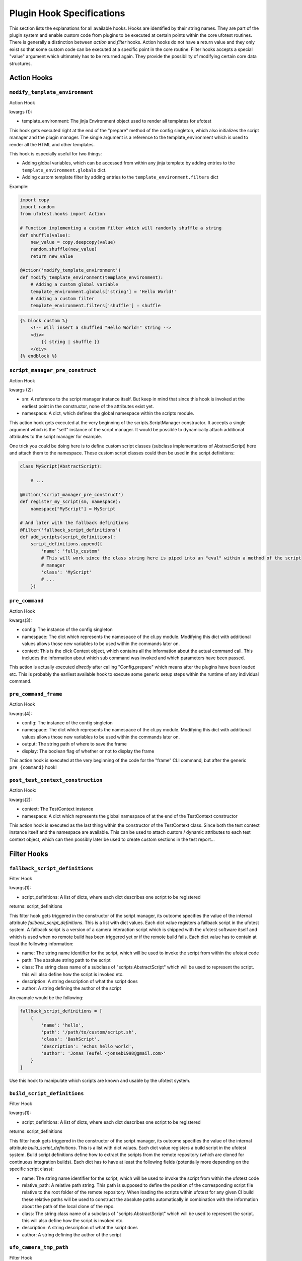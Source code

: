 Plugin Hook Specifications
==========================

This section lists the explanations for all available hooks. Hooks are identified by their string names. They are part
of the plugin system and enable custom code from plugins to be executed at certain points within the core ufotest
routines. There is generally a distinction between *action* and *filter* hooks. Action hooks do not have a return value
and they only exist so that some custom code can be executed at a specific point in the core routine. Filter hooks
accepts a special "value" argument which ultimately has to be returned again. They provide the possibility of
modifying certain core data structures.


Action Hooks
------------

``modify_template_environment``
~~~~~~~~~~~~~~~~~~~~~~~~~~~~~~~

Action Hook

kwargs (1):

- template_environment: The jinja Environment object used to render all templates for ufotest

This hook gets executed right at the end of the "prepare" method of the config singleton, which also initializes the
script manager and the plugin manager. The single argument is a reference to the template_environment which is used
to render all the HTML and other templates.

This hook is especially useful for two things:

- Adding global variables, which can be accessed from within any jinja template by adding entries to the
  ``template_environment.globals`` dict.
- Adding custom template filter by adding entries to the ``template_environment.filters`` dict

Example:

.. code-block:: python

    import copy
    import random
    from ufotest.hooks import Action

    # Function implementing a custom filter which will randomly shuffle a string
    def shuffle(value):
        new_value = copy.deepcopy(value)
        random.shuffle(new_value)
        return new_value

    @Action('modify_template_environment')
    def modify_template_environment(template_environment):
        # Adding a custom global variable
        template_environment.globals['string'] = 'Hello World!'
        # Adding a custom filter
        template_environment.filters['shuffle'] = shuffle


.. code-block:: html

    {% block custom %}
        <!-- Will insert a shuffled "Hello World!" string -->
        <div>
            {{ string | shuffle }}
        </div>
    {% endblock %}


``script_manager_pre_construct``
~~~~~~~~~~~~~~~~~~~~~~~~~~~~~~~~

Action Hook

kwargs (2):

- sm: A reference to the script manager instance itself. But keep in mind that since this hook is invoked at the
  earliest point in the constructor, none of the attributes exist yet.
- namespace: A dict, which defines the global namespace within the scripts module.

This action hook gets executed at the very beginning of the scripts.ScriptManager constructor. It accepts a single
argument which is the "self" instance of the script manager. It would be possible to dynamically attach additional
attributes to the script manager for example.

One trick you could be doing here is to define custom script classes (subclass implementations of AbstractScript)
here and attach them to the namespace. These custom script classes could then be used in the
script definitions:

.. code-block:: python

    class MyScript(AbstractScript):

        # ...

    @Action('script_manager_pre_construct')
    def register_my_script(sm, namespace):
        namespace["MyScript"] = MyScript

    # And later with the fallback definitions
    @Filter('fallback_script_definitions')
    def add_scripts(script_definitions):
        script_definitions.append({
            'name': 'fully_custom'
            # This will work since the class string here is piped into an "eval" within a method of the script
            # manager
            'class': 'MyScript'
            # ...
        })


``pre_command``
~~~~~~~~~~~~~~~

Action Hook

kwargs(3):

- config: The instance of the config singleton
- namespace: The dict which represents the namespace of the cli.py module. Modifying this dict with additional values
  allows those new variables to be used within the commands later on.
- context: This is the click Context object, which contains all the information about the actual command call. This
  includes the information about which sub command was invoked and which parameters have been passed.

This action is actually executed *directly* after calling "Config.prepare" which means after the plugins have been
loaded etc. This is probably the earliest available hook to execute some generic setup steps within the runtime of any
individual command.

``pre_command_frame``
~~~~~~~~~~~~~~~~~~~~~

Action Hook

kwargs(4):

- config: The instance of the config singleton
- namespace: The dict which represents the namespace of the cli.py module. Modifying this dict with additional values
  allows those new variables to be used within the commands later on.
- output: The string path of where to save the frame
- display: The boolean flag of whether or not to display the frame

This action hook is executed at the very beginning of the code for the "frame" CLI command, but after the generic
``pre_{command}`` hook!

``post_test_context_construction``
~~~~~~~~~~~~~~~~~~~~~~~~~~~~~~~~~~

Action Hook:

kwargs(2):

- context: The TestContext instance
- namespace: A dict which represents the global namespace of at the end of the TestContext constructor

This action hook is executed as the last thing within the constructor of the TestContext class. Since both the test
context instance itself and the namespace are available. This can be used to attach custom / dynamic attributes to each
test context object, which can then possibly later be used to create custom sections in the test report...


Filter Hooks
------------

``fallback_script_definitions``
~~~~~~~~~~~~~~~~~~~~~~~~~~~~~~~

Filter Hook

kwargs(1):

- script_definitions: A list of dicts, where each dict describes one script to be registered

returns: script_definitions

This filter hook gets triggered in the constructor of the script manager, its outcome specifies the value of the
internal attribute *fallback_script_definitions*. This is a list with dict values. Each dict value
registers a fallback script in the ufotest system. A fallback script is a version of a camera interaction script which
is shipped with the ufotest software itself and which is used when no remote build has been triggered yet or if the
remote build fails. Each dict value has to contain at least the following information:

- name: The string name identifier for the script, which will be used to invoke the script from within the ufotest code
- path: The absolute string path to the script
- class: The string class name of a subclass of "scripts.AbstractScript" which will be used to represent the script.
  this will also define how the script is invoked etc.
- description: A string description of what the script does
- author: A string defining the author of the script

An example would be the following:

.. code-block:: python

    fallback_script_definitions = [
        {
            'name': 'hello',
            'path': '/path/to/custom/script.sh',
            'class': 'BashScript',
            'description': 'echos hello world',
            'author': 'Jonas Teufel <jonseb1998@gmail.com>'
        }
    ]

Use this hook to manipulate which scripts are known and usable by the ufotest system.

``build_script_definitions``
~~~~~~~~~~~~~~~~~~~~~~~~~~~~

Filter Hook

kwargs(1):

- script_definitions: A list of dicts, where each dict describes one script to be registered

returns: script_definitions

This filter hook gets triggered in the constructor of the script manager, its outcome specifies the value of the
internal attribute *build_script_definitions*. This is a list with dict values. Each dict value
registers a build script in the ufotest system. Build script definitions define how to extract the scripts from the
remote repository (which are cloned for continuous integration builds). Each dict has to have at least the following
fields (potentially more depending on the specific script class):

- name: The string name identifier for the script, which will be used to invoke the script from within the ufotest code
- relative_path: A relative path string. This path is supposed to define the position of the corresponding script file
  relative to the root folder of the remote repository. When loading the scripts within ufotest for any given CI build
  these relative paths will be used to construct the absolute paths automatically in combination with the information
  about the path of the local clone of the repo.
- class: The string class name of a subclass of "scripts.AbstractScript" which will be used to represent the script.
  this will also define how the script is invoked etc.
- description: A string description of what the script does
- author: A string defining the author of the script


``ufo_camera_tmp_path``
~~~~~~~~~~~~~~~~~~~~~~~

Filter Hook

kwargs(1):

- value: The string absolute path of the folder where the ufo camera should store the temporary files

returns: value

The UfoCamera class interfaces with the camera. For acquiring frames, it is necessary to create two temporary files
which store the raw received bytes and the .raw format of the image. On default the folder for storing these is set as
/tmp. This can be changed with this hook


``get_version``
~~~~~~~~~~~~~~~

Filter Hook

kwargs(1):

- value: The version string which was already loaded from the VERSION file and sanitized for additional whitespaces
  and newlines.

The ufotest python package (Not the installation folder!) ships a file called VERSION, which only contains the string
representation of the current version. This content of this file can be read from within the code and the version
string can be used. This filter is able to modify this version before it is returned by the central utility function
"get_version".


``camera_class``
~~~~~~~~~~~~~~~~

Filter Hook

kwargs(1):

- value: The class which is a subclass of camera.AbstractCamera and whose object instance will be invoked to interface
  with the camera.

This filter hook is called in multiple places, whenever a new instance of the camera is supposed to be created. One
example would be the "frame" CLI command, which will request a single frame from the camera object and display it to
the user.

Probably the most important place where this filter is used is within the constructor of testing.TestRunner, where a
new camera instance is created, which will then be passed to every single test case that is scheduled to be run with
that test suite.

This hook will be the most important hook when extending UfoTest to be compatible with a new camera model. Within a
possible plugin, the interfacing with this camera model will have to be implemented as a subclass of
camera.AbstractCamera and then this hook can be used to instruct the core routine to use that class instead of the
default:

.. code-block:: python

    from ufotest.hooks import Filter
    from ufotest.camera import AbstractCamera

    class CustomCamera(AbstractCamera):
        # ...

    @Filter('camera_class', 10)
    def use_custom_camera(value):
        return CustomCamera


Interesting for testing purposes is the fact, that UfoTest comes shipped with an implementation camera.MockCamera,
which does not actually require any hardware but instead only simulates camera behavior. Using this mock implementation
could be enabled like this:

.. code-block:: python

    from ufotest.hooks import Filter
    from ufotest.camera import MockCamera

    @Filter('camera_class', 10)
    def use_mock(value):
        return MockCamera


``get_test_reports``
~~~~~~~~~~~~~~~~~~~~

Filter Hook

kwargs (1):

- value: A list of dicts, where each dict is the dict representation of a test report which was loaded from the
  report.json file within the according report sub folder of the "archive" folder.

This filter filters the return value of the function "util.get_test_reports". The subject value is a list of dicts,
where each dict represents one test report which is saved within the "archive" folder of the ufotest installation.

This hook can for example be used to modify the list of these test reports to exclude certain reports, add additional
ones which are loaded by some external means or simply change the ordering of the reports.


``get_build_reports``
~~~~~~~~~~~~~~~~~~~~~

Filter Hook

kwargs (1):

- value: A list of dicts, where each dict is the dict representation of a build report which was loaded from the
  report.json file within the according report sub folder of the "builds" folder.

This filter filters the return value of the function "util.get_build_reports". The subject value is a list of dicts,
where each dict represents one build report which is saved within the "builds" folder of the ufotest installation.

This hook can for example be used to modify the list of these build reports to exclude certain reports, add additional
ones which are loaded by some external means or simply change the ordering of the reports.

``home_template``
~~~~~~~~~~~~~~~~~

Filter Hook

kwargs: (1):

- value: Jinja template for the home page of the web interface.

This filter applies to the jinja template which is loaded to represent the home page of the web interface. On default
this value will load the template file "home.html" in the templates folder of the ufotest project. This filter allows a
different template to be used, which can be used to implement a fully customized home page.

When implementing a custom home page, it would be best if that custom template *extended* the base "home.html" template
and not replace it entirely. The base home template defines a lot of blocks which can be selectively replaced by a child
template. This should be the preferred method for small changes. For big changes, it is still important to at least
extend the "base.html" template. This base template provides the basic layout for the ufotest web interface, which on
the one hand is the correct import of all stylesheets and JS libraries and on the other hand the basic html
skeleton for the header and footer.

Note that to be able to replace a template one would first have to register the plugin's template folder with the
active jinja environment loader!

The following example shows how to replace the entire content summary box of the home template with a simple hello
world string, but the rest of the page would stay the same:

.. code-block:: html

    <!-- templates/my_home.html -->
    {% extends "home.html" %}

    {% block summary_box %}
        <p>
            Hello World
        </p>
    {% endblock %}

.. code-block:: python

    # main.py
    from ufotest.hooks import Filter
    from ufotest.util import get_template

    from jinja2 import FileSystemLoader

    # This will modify the jinja environment such that it also finds the templates of this plugin
    @Filter("template_loaders", 10)
    def template_loaders(value):
        value.append(FileSystemLoader("/my/plugin/path/templates"))
        return value

    @Filter("home_template", 10)
    def home(value):
        my_home = get_template("my_home.html")
        return my_home

To see the full context dict, which is ultimately passed to the rendering of the home template, see the source code of
the respective function "ufotest.ci.server.home".

``home_recent_count``
~~~~~~~~~~~~~~~~~~~~~

Filter Hook

kwargs (1):

- value: integer

This integer subject value defines how many recent items (test reports and build reports) will be displayed on on the
home page of the web interface.

``home_status_summary``
~~~~~~~~~~~~~~~~~~~~~~~

Filter hook

kwargs (1):

- value: A list of dicts (and boolean) values where each dict element defines one of the values to be displayed in the
  summary box of the home page of the web interface.

This filter allows to modify which (and in which order) values are listed in the "Status Summary" box on the home page
of the web interface. This box is supposed to contain the most important information about the current test setup. A
plugin might have it's own values which are supposed to also be listed in this status summary. This can easily be done
without modifying the whole template by using this hook. The subject value of this hook is a mixed list which consists
of dicts and boolean values (only False to be specific). Each dict represents one value which will be shown in the
status summary, for that the dict needs three fields "id", "label" and "value", where the id will be used as the html
id of the element, label will be the short description before the value and value will be the content of the
span element which actually shows the value.

Furthermore, the list can also contain "False" boolean values. These will be rendered as horizontal separators within
the box. This also implies that the order of the values is important!

An example list would look like this:

.. code-block:: python

    status_summary = [
        {
            'id': 'sensor-temperature',
            'label': 'Sensor Temperature',
            'value': '33.4'
        },
        {
            'id': 'board-temperature',
            'label': 'Board Temperature',
            'value': '43.2'
        },
        False,  # Seperator !
        {
            'id': 'firmware-version',
            'label': 'Firmware Version',
            'value': '1.2.5'
        }
    ]


``mock_camera_class``
~~~~~~~~~~~~~~~~~~~~~

Filter Hook:

kwargs (1):

- value: The class which is to be used as the mock camera implementation.

This filter is applied when the main ufotest command ist invoked with the "--mock" option. The camera class returned by
this filter hook will overwrite the main camera class used to execute any of the sub commands. On default the return
value is the MockCamera implementation already provided with the ufotest package.

Note that the returned class has to be a valid camera class, which means that at the very least it implements the main
AbstractCamera interface!

The main use case for this hook is probably to extend/modify the MockCamera class instead of completely replacing it by
creating a custom subclass and then injecting this subclass through the hook:

.. code-block:: python

    from ufotest.hooks import Filter
    from ufotest.camera import MockCamera

    class CustomMockCamera(MockCamera):

        def __init__(self, *args, **kwargs):
            # Custom initialization code...
            super(CustomMockCamera, self).__init__(*args, **kwargs)

        # Custom methods...

    @Filter('mock_camera_class')
    def mock_camera_class(value):
        return CustomMockCamera


``template_loaders``
~~~~~~~~~~~~~~~~~~~~

Filter Hook

kwargs (1):

- value: A list of jinja template loaders which are supposed to manage the template loading for the main jinja
  Environment object responsible for the web interface of ufotest.

This filter is absolutely essential if the plugin intends to implement custom jinja template! This filter can be used
to register the plugin specific template folders so that the templates within it can be found. The subject value is a
list of template loaders. On default this list contains only a single loader, which is the main loader for the base
ufotest routine itself. It should only ever be extended! These template loaders will then be passed to a jinja Choice
loader and this is then used as the loader for the central ``TEMPLATE_ENVIRONMENT`` global variable.

A custom template folder can be registered as simply as this:

.. code-block:: python

    # main.py
    from ufotest.hooks import Filter

    from jinja2 import FileSystemLoader


    @Filter("template_loaders", 10)
    def template_loaders(value):
        my_loader = FileSystemLoader("path/to/my/templates")
        value.append(my_loader)
        return value



``test_folders``
~~~~~~~~~~~~~~~~

Filter Hook:

kwargs (1):

- value: A list of string absolute paths.

This filter allows to modify the list of folders from which test cases are loaded. The subject value is a list which
contains the string absolute paths of all folders which are registered as test folders. This list is being created in
the constructor of every new TestContext object and that is also where this hook is being applied.

Modifying this hook should be the prime method of registering plugin specific tests within the ufotest system.
This should best be done by creating an additional "tests" folder within the plugin folder and then adding the path of
this test to the list of folders interpreted as containing test modules.

.. code-block:: python

    # main.py
    import os
    import pathlib
    from ufotest.hooks import Filter

    PATH = pathlib.Path(__FILE__).parent.absolute()

    @Filter('test_folders', 10)
    def test_folders(value):
        folder_path = os.path.join(PATH, 'tests')
        value.append(folder_path)
        return value
